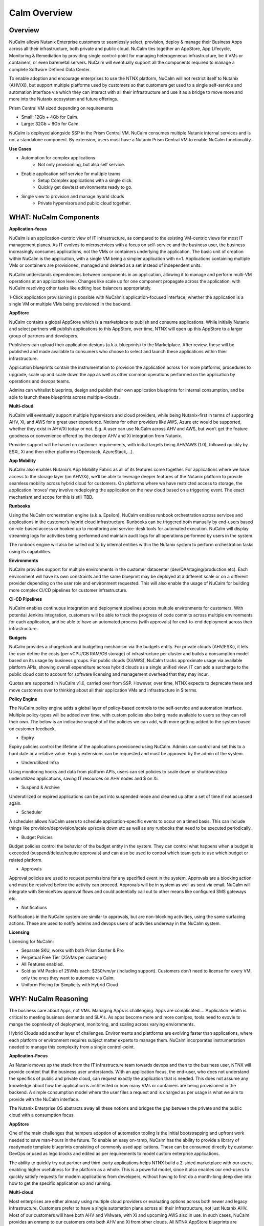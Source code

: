 *************
Calm Overview
*************

Overview
********

NuCalm allows Nutanix Enterprise customers to seamlessly select, provision, deploy & manage their Business Apps across all their infrastructure, both private and public cloud. NuCalm ties together an AppStore, App Lifecycle, Monitoring & Remediation by providing single control-point for managing heterogeneous infrastructure, be it VMs or containers, or even baremetal servers. NuCalm will eventually support all the components required to manage a complete Software Defined Data Center. 

|image6|

To enable adoption and encourage enterprises to use the NTNX platform, NuCalm will not restrict itself to Nutanix (AHV/Xi), but support multiple platforms used by customers so that customers get used to a single self-service and automation interface via which they can interact with all their infrastructure and use it as a bridge to move more and more into the Nutanix ecosystem and future offerings.

Prism Central VM sized depending on requirements

- Small: 12Gb + 4Gb for Calm.
- Large: 32Gb + 8Gb for Calm.

NuCalm is deployed alongside SSP in the Prism Central VM. NuCalm consumes multiple Nutanix internal services and is not a standalone component. By extension, users must have a Nutanix Prism Central VM to enable NuCalm functionality.

**Use Cases**

- Automation for complex applications
   - Not only provisioning, but also self service.
- Enable application self service for multiple teams
   - Setup Complex applications with a single click.
   - Quickly get dev/test environments ready to go.
- Single view to provision and manage hybrid clouds
   - Private hypervisors and public cloud together.


WHAT: NuCalm Components
***********************

|image3|

**Application-focus**

NuCalm is an application-centric view of IT infrastructure, as compared to the existing VM-centric views for most IT management planes. As IT evolves to microservices with a focus on self-service and the business user, the business increasingly consumes applications, not the VMs or containers underlying the application. The basic unit of creation within NuCalm is the application, with a single VM being a simpler application with n=1. Applications containing multiple VMs or containers are provisioned, managed and deleted as a set instead of independent units. 

NuCalm understands dependencies between components in an application, allowing it to manage and perform multi-VM operations at an application level. Changes like scale up for one component propagate across the application, with NuCalm resolving other tasks like editing load balancers appropriately.

1-Click application provisioning is possible with NuCalm’s application-focused interface, whether the application is a single VM or multiple VMs being provisioned in the backend. 

**AppStore**

NuCalm contains a global AppStore which is a marketplace to publish and consume applications. While initially Nutanix and select partners will publish applications to this AppStore, over time, NTNX will open up this AppStore to a larger group of partners and developers.

Publishers can upload their application designs (a.k.a. blueprints) to the Marketplace. After review, these will be published and made available to consumers who choose to select and launch these applications within thier infrastructure. 

Application blueprints contain the instrumentation to provision the application across 1 or more platforms, procedures to upgrade, scale up and scale down the app as well as other common operations performed on the application by operations and devops teams. 

Admins can whitelist blueprints, design and publish their own application blueprints for internal consumption, and be able to launch these blueprints across multiple-clouds.

**Multi-cloud**

NuCalm will eventually support multiple hypervisors and cloud providers, while being Nutanix-first in terms of supporting AHV, Xi, and AWS for a great user experience. Notions for other providers like AWS, Azure etc would be supported, whether they exist in AHV/Xi today or not. E.g. A user can use NuCalm across AHV and AWS, but won’t get the feature goodness or convenience offered by the deeper AHV and Xi integration from Nutanix.

Provider support will be based on customer requirements, with initial targets being AHV/AWS (1.0), followed quickly by ESXi, Xi and then other platforms (Openstack, AzureStack,…).

**App Mobility**

NuCalm also enables Nutanix’s App Mobility Fabric as all of its features come together. For applications where we have access to the storage layer (on AHV/Xi), we’ll be able to leverage deeper features of the Nutanix platform to provide seamless mobility across hybrid cloud for customers. On platforms where we have restricted access to storage, the application ‘moves’ may involve redeploying the application on the new cloud based on a triggering event. The exact mechanism and scope for this is still TBD.

**Runbooks**

Using the NuCalm orchestration engine (a.k.a. Epsilon), NuCalm enables runbook orchestration across services and applications in the customer’s hybrid cloud infrastructure. Runbooks can be triggered both manually by end-users based on role-based access or hooked up to monitoring and service-desk tools for automated execution. NuCalm will display streaming logs for activities being performed and maintain audit logs for all operations performed by users in the system.

The runbook engine will also be called out to by internal entities within the Nutanix system to perform orchestration tasks using its capabilities.

**Environments**

NuCalm provides support for multiple environments in the customer datacenter (dev/QA/staging/production etc). Each environment will have its own constraints and the same blueprint may be deployed at a different scale or on a different provider depending on the user role and environment requested. This will also enable the usage of NuCalm for building more complex CI/CD pipelines for customer infrastructure. 

**CI-CD Pipelines**

NuCalm enables continuous integration and deployment pipelines across multiple environments for customers. With potential Jenkins integration, customers will be able to track the progress of code commits across multiple environments for each application, and be able to have an automated process (with approvals) for end-to-end deployment across their infrastructure.

**Budgets**

NuCalm provides a chargeback and budgeting mechanism via the budgets entity. For private clouds (AHV/ESXi), it lets the user define the costs (per vCPU/GB RAM/GB storage) of infrastructure per cluster and builds a consumption model based on its usage by business groups. For public clouds (Xi/AWS), NuCalm tracks approximate usage via available platform APIs, showing overall expenditure across hybrid clouds as a single unified view. IT can add a surcharge to the public cloud cost to account for software licensing and management overhead that they may incur.

Quotas are supported in NuCalm v1.0, carried over from SSP. However, over time, NTNX expects to deprecate these and move customers over to thinking about all their application VMs and infrastructure in $ terms. 

**Policy Engine**

The NuCalm policy engine adds a global layer of policy-based controls to the self-service and automation interface. Multiple policy-types will be added over time, with custom policies also being made available to users so they can roll their own. The below is an indicative snapshot of the policies we can add, with more getting added to the system based on customer feedback.

- Expiry

Expiry policies control the lifetime of the applications provisioned using NuCalm. Admins can control and set this to a hard date or a relative value. Expiry extensions can be requested and must be approved by the admin of the system. 

- Underutilized Infra

Using monitoring hooks and data from platform APIs, users can set policies to scale down or shutdown/stop underutilized applications, saving IT resources on AHV nodes and $ on Xi. 

- Suspend & Archive

Underutilized or expired applications can be put into suspended mode and cleaned up after a set of time if not accessed again.

- Scheduler

A scheduler allows NuCalm users to schedule application-specific events to occur on a timed basis. This can include things like provision/deprovision/scale up/scale down etc as well as any runbooks that need to be executed periodically.

- Budget Policies

Budget policies control the behavior of the budget entity in the system. They can control what happens when a budget is exceeded (suspend/delete/require approvals) and can also be used to control which team gets to use which budget or related platform. 

- Approvals

Approval policies are used to request permissions for any specified event in the system. Approvals are a blocking action and must be resolved before the activity can proceed. Approvals will be in system as well as sent via email. NuCalm will integrate with ServiceNow approval flows and could potentially call out to other means like configured SMS gateways etc. 

- Notifications

Notifications in the NuCalm system are similar to approvals, but are non-blocking activities, using the same surfacing actions. These are used to notify admins and devops users of activities underway in the NuCalm system.

**Licensing**

Licensing for NuCalm: 

- Separate SKU, works with both Prism Starter & Pro

- Perpetual Free Tier (25VMs per customer)

- All Features enabled.

- Sold as VM Packs of 25VMs each:  $250/vm/yr (including support).  Customers don’t need to license for every VM, only the ones they want to automate via Calm.

- Uniform Pricing for Simplicity with Hybrid Cloud

WHY: NuCalm Reasoning
*********************

The business care about Apps, not VMs.  Managing Apps is challenging. Apps are complicated…. Application health is critical to meeting business demands and SLA's.  As apps become more and more comlpex, tools need to evovle to mange the copmlexity of deployment, monitoring, and scaling across varying enviornments.

|image7|

Hybrid Clouds add another layer of challenges.  Environments and plattforms are evolving faster than applications, where each platform or environment requires subject matter experts to manage them.  NuCalm incorporates instrumentation needed to manage this complexity from a single control-point. 

|image8|

**Application-Focus**

As Nutanix moves up the stack from the IT infrastructure team towards devops and then to the business user, NTNX will provide context that the business user understands. With an application focus, the end-user, who does not understand the specifics of public and private cloud, can request exactly the application that is needed. This does not assume any knowledge about how the application is architected or how many VMs or containers are being provisioned in the backend. A simple consumption model where the user files a request and is charged as per usage is what we aim to provide with the NuCalm interface. 

The Nutanix Enterprise OS abstracts away all these notions and bridges the gap between the private and the public cloud with a consumption focus.

**AppStore**

One of the main challenges that hampers adoption of automation tooling is the initial bootstrapping and upfront work needed to save man-hours in the future. To enable an easy on-ramp, NuCalm has the ability to provide a library of readymade template blueprints consisting of commonly used applications. These can be consumed directly by customer DevOps or used as lego blocks and edited as per requirements to model custom enterprise applications.

The ability to quickly try out partner and third-party applications helps NTNX build a 2-sided marketplace with our users, enabling higher usefulness for the platform as a whole. This is a powerful model, since it also enables our end-users to quickly satisfy requests for modern applications from developers, without having to first do a month-long deep dive into how to get the specific application up and running.

**Multi-cloud**

Most enterprises are either already using multiple cloud providers or evaluating options across both newer and legacy infrastructure. Customers prefer to have a single automation plane across all their infrastructure, not just Nutanix AHV. Most of our customers will have both AHV and VMware, with Xi and upcoming AWS also in use. In such cases, NuCalm provides an onramp to our customers onto both AHV and Xi from other clouds. All NTNX AppStore blueprints are configured for Nutanix as the primary choice. 

Having NuCalm as the common management plane also ensures that no matter what other provider the customer uses, the Nutanix management and automation plane still provides value to the customer.

**App Mobility**

Application mobility is a requirements as enterprise customers have multiple platforms in use. The ability to move applications across clouds, with or without downtime, is a powerful tool to enable users to adapt to changing compliance and scalability requirements. Enterprises are sensitive to possible lock-in to a cloud provider and app mobility allows them to move workloads across clouds. Also, DevOps teams don’t want to rewrite their automation frameworks for every new cloud platform.

**Runbooks**

Most applications used in the enterprise are custom or developed in-house. As a result, it becomes impossible to provide templates for such applications. Every large customer has their own process and architecture that is used to manage their applications and associated infrastructure. In such cases, the ability to define custom runbooks in addition to pre-packaged ones is a necessity to enable automation for all use-cases.  

**Environments**

Environments are a way for users to carve out applications and infrastructure based on its usage and restrict access permissions for different teams. Different constraints may apply on an environment basis and may even have access to different infrastructure. 

**CI-CD Pipelines**

The CI-CD pipeline is used to track code promotion and build automation/testing across multiple environments. DevOps teams usually work across environments and require a single plane to track progress of code changes and testing across multiple environments in an enterprise.

**Budgets**

Budgets are an important component of self-service, since admins need to track usage of infrastructure across users and teams in the enterprise. With hybrid cloud becoming the norm, IT must be able to normalize and track usage across both public and private clouds in $ terms. Introducing usage tracking and accountability via budgets also ensures that teams use infrastructure judiciously, returning resources back to IT once they are no longer in use rather than hoarding infrastructure. 

**Policy Engine**

The policy engine was born from the realization that business rules and infrastructure rules should not be mixed. Traditional automation bakes in business rules into each automation process and script. However, this means that any single change in business rules requires changes to multiple scripts that reference that particular process. For this reason, the policy engine is a separate layer that constrains what actions can be performed on infrastructure, enabling IT to maintain oversight while still enabling self-service and automation.

**Competition**

NuCalm is an opinionated and UX-first automation layer that enables NTNX customers to manage their federated infrastructure. 

NTNX competition in the automation and orchestration plane is NOT VMware vRA. As we launch Xi and bring NuCalm to Prism on-prem and the Xi control plane, the competition will be AWS foremost, with the possibility of smaller startups out-innovating NTNX as a company. This is why NuCalm is not be benchmarked to vRA features, though NTNX will prioritize features as per customer requirements for the Entery.


Key Terms
*********

Brief definition of key terms used in document. 

**Infrastructure**

Infrastructure is plain-jane infrastructure comprised of IaaS, consisting of Compute, Network & Storage. Infrastructure is 
dumb and does not understand the applications running on top of it. Infrastructure can be provided by multiple Providers. 
Some of these providers are in-house captive, some are pay-as-you-go utility providers. Irrespective of origin all 
infrastructure costs real dollars to run per unit-of-time. Some infrastructure comes with (practically) infinite capacity 
vs others have hard limits. A good analogy is energy consumption from Electricity companies vs having on-prem Diesel 
Generators. Examples are AWS, vCenter, Azure.

**Service**

A component of the application e.g. a VM.

**Action**

Application or service-level workflow.

- “Create” action will deploy the application.
- “Delete” action will … ?  Yes, reverse the “Create” action and delete VMs.

**Projects**

Used for access control and RBAC.

**Settings**

- Cloud connectors.
- Enable/disable Marketplace.


**Blueprints**

Blueprints are App Recipes. These recipes encompass App Architecture, Infrastructure choices, Provisioning & Deployment steps, App Bits, Command steps, Monitoring endpoints, Remediation steps, Licensing & Monetization, Policies. Every time a  Blueprint is executed it gives rise to an App.

|image4|

**App**

App is a deployed Blueprint. Every time a Blueprint runs it creates a new App instance. Apps have their own life cycle. 

Also could be considered as a collection of 1 or more VMs managed by Calm.

E.g. a typical dynamic website.

- Web Server (NGINX/Apache/IIS).
- Database server (MariaDB/MySQL/MSSQL).


An App has the following life cycle steps:

1. Instantiation: A blueprint is instantiated to setup the application. Instantiation is 

   i. Provision the Infrastructure components (compute, storage, network)

   ii.	Fetch the App Bits
   iii.	Deploy & Configure the App Bits on infrastructure components
   iv.	Run the Sanity Checks

2. Running: After instantiation, the App is up and running. In running stage the application needs periodic Command steps to keep it healthy and operational. These include upgrades, scale-up, scale-down, start, stop, backup (i.e. common App specific actions defined in the blueprint).

3. Destruction: At a certain point the instantiated App is no longer useful. A destruction (or delete) operation undoes all the creation steps, makes sure all the tied up resources (Infrastructure) is returned to the common pool


**Blueprint Components**

The visual design & content of your application.  Where all application specs are laid out.

Important components:

1. App Architecture: 

App architecture specifies how the different components in the target App are connected. This comprises of nodes of different types (compute, storage, network) and the connections between them.

2. Infrastructure choices: 

Any useful blueprint needs Infrastructure for instantiation. A blueprint can specify the exact infrastructure needed (n AWS VM, m Nutanix VM), a predefined palette or can be completely left to user to specify at instantiation time (late binding). The blueprint developer can also specify policies (or constraints) on the type of infrastructure needed. The platform will not let a blueprint be instantiated if the policies are not met. Other additional policies can be overlaid on the blueprint specified ones later, depending on the organisation setup.

3. Provisioning steps: 

Provisioning is the action of creating infrastructure components (VMs, Firewalls, Containers, Storage,...). Provisioning is usually performed by calling out the Provider specific APIs or commands.

4. App Bits: 

App Bits are the actual software needed for the application to run. A blueprint should have URIs pointing to repositories from where the actual bits are fetched. A blueprint should not bundle the application bits, for size & IP concerns.

5. Deployment steps: 

Deployment steps are the commands/scripts needed to setup the App bits to run on the provisioned infrastructure. These are the steps run on each node of infrastructure to setup the node-specific software. Since some of these nodes are virtual endpoints (S3 buckets) these steps can also be specified in terms of API operations that virtual endpoint supports.

6. Command Steps: 

Command steps are common actions needed to maintain an application. Some of these steps run only on one node in the application while others are multi-node orchestrated flows. Examples include: upgrade, scale-up, scale-down, backup, restore, start, stop. Most of these Commands are specified by the Blueprint developer but the end consumer (with appropriate permissions) should be able to add more to simplify their common use-cases.

7. Monitoring Endpoints: 

A blueprint optionally includes the steps needed to configure common monitoring solutions to setup monitoring for the newly deployed App. The blueprint specifies health checks and metrics along with warning & error thresholds for each node. In addition the blueprint specifies endpoints into the NuCalm platform where monitoring should feed alerts and other data.

8. Remediation steps: 

Remediation steps are needed to get the App to a healthy stage after monitoring or NuCalm detects runtime errors or alerts. They are triggered by data from the underlying platform or monitoring endpoints.

9. Licensing & Monetization: 

A blueprint needs to include machine-readable bits on its licensing restrictions. This informs NuCalm if the blueprint is editable or shareable by the consumer. NuCalm can hide the actual scripts from the consumer if  so specified. Monetization decides if the blueprint publisher charges a cost for using it. See Chargeback.

10. Policies: 

Policies are requirements for other different components for a blueprint. Policies specify what meta-objectives have to be met for a successful instantiation and use. For example, a policy can specify that the desired App can be instantiated on on-prem Infrastructure, or that a specific node type always requires more than 4 GB RAM.


**AppStore**

An AppStore is essentially a classical economics Marketplace. Marketplace is the exchange channel between blueprint publishers and consumers. Publishers upload or publish their blueprints to the Marketplace to make it available for Consumers. Consumers search/browse the Marketplace to find desired Blueprints and then (depending on other considerations) download and use them.

- AppStore/Marketplace is ONLY for deployment automation and ease of use.
- BYOL: Customers need to input their own existing licenses into the apps.
- NTNX is NOT taking software business from channel.

Key Actors / Dramatis Persona
*****************************

1.	Publisher / Producer: The publisher is responsible for developing Blueprints. 

2.	Consumer / Customer: The consumer uses the Blueprints to deploy and manage desired Apps. 

3.	Infrastructure Admin (Admin): The Infrastructure Admin is responsible for buying, setting up and maintaining the IaaS. This includes one or more people in the IT group that maintain and run the Infrastructure Platforms. Examples are the vCenter Admin team, the Xi Admin team, The inhouse AWS Admin team.

4.	IT Admin (DevOps): The IT Admin manages Apps deployed on the Infrastructure (in contrast to Infrastructure Admins that manage the pure Infrastructure). The IT Admins also set organization IT policies to meet business goals.

5.	OOB Users: These are users who do not exist in the system but are needed for approvals, notifications


AppStore / Marketplace
**********************

In designing the NTNX App Store we have two main choices, with different mix-n-match possibilites:

1.	Vertically Integrated / Walled Garden Only Nutanix (and carefully vetted partners) are allowed to publish Blueprints (heavy regulation).

2.	Two-sided Open Market Third party publishers (ISV ) can publish Blueprints, subject to meeting objective criteria (lightweight regulation).

Two sided markets are notoriously hard to bootstrap. The usual approach is to create a high quality walled garden to build a customer base and then getting more third party producers in. This avoids the chicken and egg problem of bringing of both producers and consumers onboard at the same time.

We have an additional wrinkle in that NuCalm can be deployed in a completely isolated on-prem installations where the users might want to publish Blueprints for internal consumption. 

|image0|

Functions of an AppStore
************************

**Discovery**

An AppStore allows consumers to discover needed services. In our case customers should be able to search by various criteria and recommendations to find blueprints they are interested in.

**Reputation Metrics**

AppStore keeps track of reputation, ratings & feedback of both producers and consumers. This greatly aids Discovery. 

**Transaction Guarantees**

AppStore provides transaction guarantees to producers and consumers when they enter into an exchange (when Blueprints are consumed or updated). If we allow monetization this guarantees the producer gets paid (in whatever virtual currency). 

**Enforceable Property Rights**

AppStore provides platform enforced intellectual property rights. This includes controls over if a Blueprint is shareable, editable, internals visible. Producers desire these guarantees for their IP.

**Support Forums**

Support forums provide a channel for the producers and consumers to interact outside of the produce-consume cycle. This helps in building communities and feeds into the reputation metrics.

**Costing and Chargeback / Monetization**

AppStore lets consumers see the costs associated with a Blueprint, including upfront costs and ongoing running costs.

**Curation and Approvals**

AppStore provides curation and approvals for consuming blueprints, enforced by the competent authorities. The competent authorities here include: AppStore owners (Nutanix & on-prem admin), IT Admins & Platform Admins.


Publishers
**********

Publishers produce the Blueprints for use by Consumers. 

**Publisher personas**

1.	Nutanix team
2.	Customer IT-Ops/DevOps team
3.	Customer Developers (for inhouse apps)
4.	Third Parties (ISV)

**Publisher Incentives**

Publishers have various overlapping incentives to build Blueprints.

1.	Enable Self Service for consumers within organization to reduce workload
2.	Promote ease-of-use of the platform (probably only true for Nutanix team)
3.	Get paid for know-how in Blueprint
4.	Social Standing

**Publisher Concerns**

1.	Loss of control over usage
2.	Intellectual property leakage
3.	Security / Secret Sauce leakage

**Publisher Workflow**

|image1|

**Publisher Friction**

We need to make publishing as frictionless as possible. This will need:

1.	Simplified and human writable Blueprint code
2.	Complete command line tooling
3.	Offline development (without connecting to central server or running full NuCalm server)
4.	Lightweight and fast
5.	Integration into modern development workflows (Version Control, Code Reviews, Smoke Tests)

**Consumers**

Consumers use the published blueprints to deploy and manage Apps.

Consumer Workflow:

|image2|


.. |image0| image:: nucalm/media/image1.png
.. |image1| image:: nucalm/media/image2.png
.. |image2| image:: nucalm/media/image3.png
.. |image3| image:: nucalm/media/image10.png
.. |image4| image:: nucalm/media/image8.png
.. |image5| image:: nucalm/media/image9.png
.. |image6| image:: nucalm/media/image16.png
.. |image7| image:: nucalm/media/image18.png
.. |image8| image:: nucalm/media/image19.png


